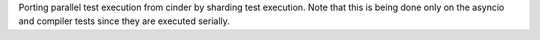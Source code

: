 Porting parallel test execution from cinder by sharding test execution. Note that this is being done only on the asyncio and compiler tests since they are executed serially.
